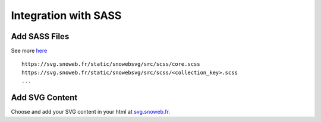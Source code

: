 .. _getting_started_sass:


Integration with SASS
=====================


Add SASS Files
--------------

See more `here <https://github.com/Aleksi44/snoweb-svg/tree/master/snowebsvg/static/snowebsvg/src/scss>`_
::

    https://svg.snoweb.fr/static/snowebsvg/src/scss/core.scss
    https://svg.snoweb.fr/static/snowebsvg/src/scss/<collection_key>.scss
    ...

Add SVG Content
---------------

Choose and add your SVG content in your html at `svg.snoweb.fr <https://svg.snoweb.fr>`_.
